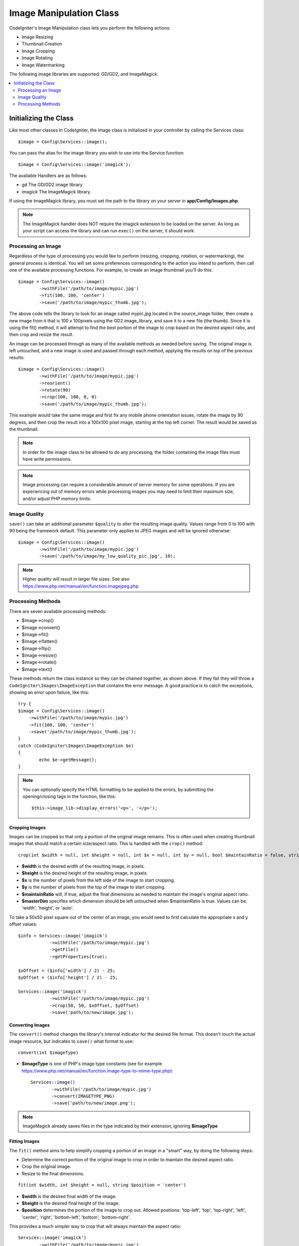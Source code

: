 ########################
Image Manipulation Class
########################

CodeIgniter's Image Manipulation class lets you perform the following
actions:

-  Image Resizing
-  Thumbnail Creation
-  Image Cropping
-  Image Rotating
-  Image Watermarking

The following image libraries are supported: GD/GD2, and ImageMagick.

.. contents::
    :local:
    :depth: 2

**********************
Initializing the Class
**********************

Like most other classes in CodeIgniter, the image class is initialized
in your controller by calling the Services class::

	$image = Config\Services::image();

You can pass the alias for the image library you wish to use into the
Service function::

    $image = Config\Services::image('imagick');

The available Handlers are as follows:

- gd        The GD/GD2 image library
- imagick   The ImageMagick library.

If using the ImageMagick library, you must set the path to the library on your
server in **app/Config/Images.php**.

.. note:: The ImageMagick handler does NOT require the imagick extension to be
        loaded on the server. As long as your script can access the library
        and can run ``exec()`` on the server, it should work.

Processing an Image
===================

Regardless of the type of processing you would like to perform
(resizing, cropping, rotation, or watermarking), the general process is
identical. You will set some preferences corresponding to the action you
intend to perform, then call one of the available processing functions.
For example, to create an image thumbnail you'll do this::

	$image = Config\Services::image()
		->withFile('/path/to/image/mypic.jpg')
		->fit(100, 100, 'center')
		->save('/path/to/image/mypic_thumb.jpg');

The above code tells the library to look for an image
called *mypic.jpg* located in the source_image folder, then create a
new image from it that is 100 x 100pixels using the GD2 image_library,
and save it to a new file (the thumb). Since it is using the fit() method,
it will attempt to find the best portion of the image to crop based on the
desired aspect ratio, and then crop and resize the result.

An image can be processed through as many of the available methods as
needed before saving. The original image is left untouched, and a new image
is used and passed through each method, applying the results on top of the
previous results::

	$image = Config\Services::image()
		->withFile('/path/to/image/mypic.jpg')
		->reorient()
		->rotate(90)
		->crop(100, 100, 0, 0)
		->save('/path/to/image/mypic_thumb.jpg');

This example would take the same image and first fix any mobile phone orientation issues,
rotate the image by 90 degress, and then crop the result into a 100x100 pixel image,
starting at the top left corner. The result would be saved as the thumbnail.

.. note:: In order for the image class to be allowed to do any
	processing, the folder containing the image files must have write
	permissions.

.. note:: Image processing can require a considerable amount of server
	memory for some operations. If you are experiencing out of memory errors
	while processing images you may need to limit their maximum size, and/or
	adjust PHP memory limits.

Image Quality
=============

``save()`` can take an additional parameter ``$quality`` to alter the resulting image
quality. Values range from 0 to 100 with 90 being the framework default. This parameter
only applies to JPEG images and will be ignored otherwise::

	$image = Config\Services::image()
		->withFile('/path/to/image/mypic.jpg')
		->save('/path/to/image/my_low_quality_pic.jpg', 10);

.. note:: Higher quality will result in larger file sizes. See also https://www.php.net/manual/en/function.imagejpeg.php

Processing Methods
==================

There are seven available processing methods:

-  $image->crop()
-  $image->convert()
-  $image->fit()
-  $image->flatten()
-  $image->flip()
-  $image->resize()
-  $image->rotate()
-  $image->text()

These methods return the class instance so they can be chained together, as shown above.
If they fail they will throw a ``CodeIgniter\Images\ImageException`` that contains
the error message. A good practice is to catch the exceptions, showing an
error upon failure, like this::

	try {
        $image = Config\Services::image()
            ->withFile('/path/to/image/mypic.jpg')
            ->fit(100, 100, 'center')
            ->save('/path/to/image/mypic_thumb.jpg');
	}
	catch (CodeIgniter\Images\ImageException $e)
	{
		echo $e->getMessage();
	}

.. note:: You can optionally specify the HTML formatting to be applied to
	the errors, by submitting the opening/closing tags in the function,
	like this::

	$this->image_lib->display_errors('<p>', '</p>');

Cropping Images
---------------

Images can be cropped so that only a portion of the original image remains. This is often used when creating
thumbnail images that should match a certain size/aspect ratio. This is handled with the ``crop()`` method::

    crop(int $width = null, int $height = null, int $x = null, int $y = null, bool $maintainRatio = false, string $masterDim = 'auto')

- **$width** is the desired width of the resulting image, in pixels.
- **$height** is the desired height of the resulting image, in pixels.
- **$x** is the number of pixels from the left side of the image to start cropping.
- **$y** is the number of pixels from the top of the image to start cropping.
- **$maintainRatio** will, if true, adjust the final dimensions as needed to maintain the image's original aspect ratio.
- **$masterDim** specifies which dimension should be left untouched when $maintainRatio is true. Values can be: 'width', 'height', or 'auto'.

To take a 50x50 pixel square out of the center of an image, you would need to first calculate the appropriate x and y
offset values::

    $info = Services::image('imagick')
		->withFile('/path/to/image/mypic.jpg')
		->getFile()
		->getProperties(true);

    $xOffset = ($info['width'] / 2) - 25;
    $yOffset = ($info['height'] / 2) - 25;

    Services::image('imagick')
		->withFile('/path/to/image/mypic.jpg')
		->crop(50, 50, $xOffset, $yOffset)
		->save('path/to/new/image.jpg');

Converting Images
-----------------

The ``convert()`` method changes the library's internal indicator for the desired file format. This doesn't touch the actual image resource, but indicates to ``save()`` what format to use::

	convert(int $imageType)

- **$imageType** is one of PHP's image type constants (see for example https://www.php.net/manual/en/function.image-type-to-mime-type.php)::

	Services::image()
		->withFile('/path/to/image/mypic.jpg')
		->convert(IMAGETYPE_PNG)
		->save('path/to/new/image.png');

.. note:: ImageMagick already saves files in the type
	indicated by their extension, ignoring **$imageType**

Fitting Images
--------------

The ``fit()`` method aims to help simplify cropping a portion of an image in a "smart" way, by doing the following steps:

- Determine the correct portion of the original image to crop in order to maintain the desired aspect ratio.
- Crop the original image.
- Resize to the final dimensions.

::

    fit(int $width, int $height = null, string $position = 'center')

- **$width** is the desired final width of the image.
- **$height** is the desired final height of the image.
- **$position** determines the portion of the image to crop out. Allowed positions: 'top-left', 'top', 'top-right', 'left', 'center', 'right', 'bottom-left', 'bottom', 'bottom-right'.

This provides a much simpler way to crop that will always maintain the aspect ratio::

	Services::image('imagick')
		->withFile('/path/to/image/mypic.jpg')
		->fit(100, 150, 'left')
		->save('path/to/new/image.jpg');

Flattening Images
-----------------

The ``flatten()`` method aims to add a background color behind transparent images (PNG) and convert RGBA pixels to RGB pixels

- Specify a background color when converting from transparent images to jpgs.

::

    flatten(int $red = 255, int $green = 255, int $blue = 255)

- **$red** is the red value of the background.
- **$green** is the green value of the background.
- **$blue** is the blue value of the background.

::

	Services::image('imagick')
		->withFile('/path/to/image/mypic.png')
		->flatten()
		->save('path/to/new/image.jpg');

	Services::image('imagick')
		->withFile('/path/to/image/mypic.png')
		->flatten(25,25,112)
		->save('path/to/new/image.jpg');

Flipping Images
---------------

Images can be flipped along either their horizontal or vertical axis::

    flip(string $dir)

- **$dir** specifies the axis to flip along. Can be either 'vertical' or 'horizontal'.

::

	Services::image('imagick')
		->withFile('/path/to/image/mypic.jpg')
		->flip('horizontal')
		->save('path/to/new/image.jpg');

Resizing Images
---------------

Images can be resized to fit any dimension you require with the resize() method::

	resize(int $width, int $height, bool $maintainRatio = false, string $masterDim = 'auto')

- **$width** is the desired width of the new image in pixels
- **$height** is the desired height of the new image in pixels
- **$maintainRatio** determines whether the image is stretched to fit the new dimensions, or the original aspect ratio is maintained.
- **$masterDim** specifies which axis should have its dimension honored when maintaining ratio. Either 'width', 'height'.

When resizing images you can choose whether to maintain the ratio of the original image, or stretch/squash the new
image to fit the desired dimensions. If $maintainRatio is true, the dimension specified by $masterDim will stay the same,
while the other dimension will be altered to match the original image's aspect ratio.

::

	Services::image('imagick')
		->withFile('/path/to/image/mypic.jpg')
		->resize(200, 100, true, 'height')
		->save('path/to/new/image.jpg');

Rotating Images
---------------

The rotate() method allows you to rotate an image in 90 degree increments::

	rotate(float $angle)

- **$angle** is the number of degrees to rotate. One of '90', '180', '270'.

.. note:: While the $angle parameter accepts a float, it will convert it to an integer during the process.
		If the value is any other than the three values listed above, it will throw a CodeIgniter\Images\ImageException.

Adding a Text Watermark
-----------------------

You can overlay a text watermark onto the image very simply with the text() method. This is useful for placing copyright
notices, photographer names, or simply marking the images as a preview so they won't be used in other people's final
products.

::

	text(string $text, array $options = [])

The first parameter is the string of text that you wish to display. The second parameter is an array of options
that allow you to specify how the text should be displayed::

	Services::image('imagick')
		->withFile('/path/to/image/mypic.jpg')
		->text('Copyright 2017 My Photo Co', [
		    'color'      => '#fff',
		    'opacity'    => 0.5,
		    'withShadow' => true,
		    'hAlign'     => 'center',
		    'vAlign'     => 'bottom',
		    'fontSize'   => 20
		])
		->save('path/to/new/image.jpg');

The possible options that are recognized are as follows:

- color         Text Color (hex number), i.e. #ff0000
- opacity		A number between 0 and 1 that represents the opacity of the text.
- withShadow	Boolean value whether to display a shadow or not.
- shadowColor   Color of the shadow (hex number)
- shadowOffset	How many pixels to offset the shadow. Applies to both the vertical and horizontal values.
- hAlign        Horizontal alignment: left, center, right
- vAlign        Vertical alignment: top, middle, bottom
- hOffset		Additional offset on the x axis, in pixels
- vOffset		Additional offset on the y axis, in pixels
- fontPath		The full server path to the TTF font you wish to use. System font will be used if none is given.
- fontSize		The font size to use. When using the GD handler with the system font, valid values are between 1-5.

.. note:: The ImageMagick driver does not recognize full server path for fontPath. Instead, simply provide the
		name of one of the installed system fonts that you wish to use, i.e. Calibri.

